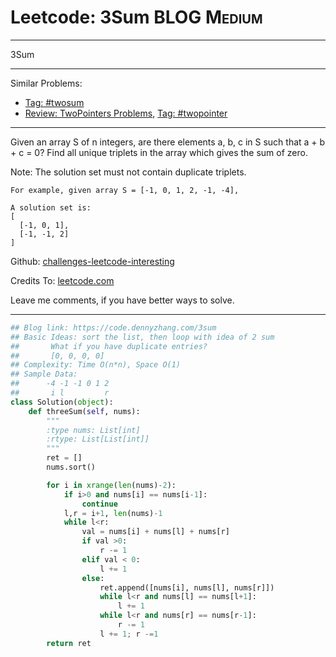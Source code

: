 * Leetcode: 3Sum                                                :BLOG:Medium:
#+STARTUP: showeverything
#+OPTIONS: toc:nil \n:t ^:nil creator:nil d:nil
:PROPERTIES:
:type:     twopointer, twosum
:END:
---------------------------------------------------------------------
3Sum
---------------------------------------------------------------------
Similar Problems:
- [[https://code.dennyzhang.com/tag/twosum][Tag: #twosum]]
- [[https://code.dennyzhang.com/review-twopointer][Review: TwoPointers Problems]], [[https://code.dennyzhang.com/tag/twopointer][Tag: #twopointer]]
---------------------------------------------------------------------
Given an array S of n integers, are there elements a, b, c in S such that a + b + c = 0? Find all unique triplets in the array which gives the sum of zero.

Note: The solution set must not contain duplicate triplets.
#+BEGIN_EXAMPLE
For example, given array S = [-1, 0, 1, 2, -1, -4],

A solution set is:
[
  [-1, 0, 1],
  [-1, -1, 2]
]
#+END_EXAMPLE

Github: [[url-external:https://github.com/DennyZhang/challenges-leetcode-interesting/tree/master/problems/3sum][challenges-leetcode-interesting]]

Credits To: [[url-external:https://leetcode.com/problems/3sum/description/][leetcode.com]]

Leave me comments, if you have better ways to solve.
---------------------------------------------------------------------

#+BEGIN_SRC python
## Blog link: https://code.dennyzhang.com/3sum
## Basic Ideas: sort the list, then loop with idea of 2 sum
##       What if you have duplicate entries?
##       [0, 0, 0, 0]
## Complexity: Time O(n*n), Space O(1)
## Sample Data:
##      -4 -1 -1 0 1 2
##       i l         r
class Solution(object):
    def threeSum(self, nums):
        """
        :type nums: List[int]
        :rtype: List[List[int]]
        """
        ret = []
        nums.sort()

        for i in xrange(len(nums)-2):
            if i>0 and nums[i] == nums[i-1]:
                continue
            l,r = i+1, len(nums)-1
            while l<r:
                val = nums[i] + nums[l] + nums[r]
                if val >0:
                    r -= 1
                elif val < 0:
                    l += 1
                else:
                    ret.append([nums[i], nums[l], nums[r]])
                    while l<r and nums[l] == nums[l+1]:
                        l += 1
                    while l<r and nums[r] == nums[r-1]:
                        r -= 1
                    l += 1; r -=1
        return ret
#+END_SRC
